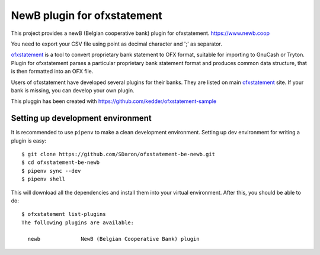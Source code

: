 ~~~~~~~~~~~~~~~~~~~~~~~~~~~~~~
NewB plugin for ofxstatement
~~~~~~~~~~~~~~~~~~~~~~~~~~~~~~

This project provides a newB (Belgian cooperative bank) plugin for ofxstatement.
https://www.newb.coop

You need to export your CSV file using point as decimal character and ';' as separator.

`ofxstatement`_ is a tool to convert proprietary bank statement to OFX format,
suitable for importing to GnuCash or Tryton. Plugin for ofxstatement parses a
particular proprietary bank statement format and produces common data
structure, that is then formatted into an OFX file.

.. _ofxstatement: https://github.com/kedder/ofxstatement


Users of ofxstatement have developed several plugins for their banks. They are
listed on main `ofxstatement`_ site. If your bank is missing, you can develop
your own plugin.

This pluggin has been created with https://github.com/kedder/ofxstatement-sample

Setting up development environment
==================================

It is recommended to use ``pipenv`` to make a clean development environment.
Setting up dev environment for writing a plugin is easy::

  $ git clone https://github.com/SDaron/ofxstatement-be-newb.git
  $ cd ofxstatement-be-newb
  $ pipenv sync --dev
  $ pipenv shell

This will download all the dependencies and install them into your virtual
environment. After this, you should be able to do::

  $ ofxstatement list-plugins
  The following plugins are available:

    newb             NewB (Belgian Cooperative Bank) plugin



